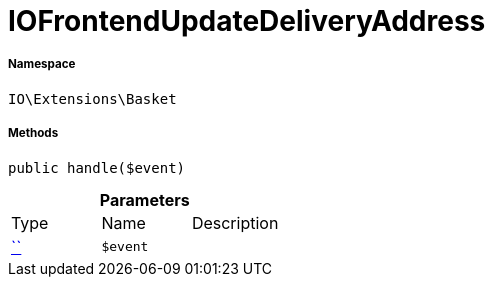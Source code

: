 :table-caption!:
:example-caption!:
:source-highlighter: prettify
:sectids!:
[[io__iofrontendupdatedeliveryaddress]]
= IOFrontendUpdateDeliveryAddress





===== Namespace

`IO\Extensions\Basket`






===== Methods

[source%nowrap, php, subs=+macros]
[#handle]
----

public handle($event)

----







.*Parameters*
|===
|Type |Name |Description
|         xref:5.0.0@plugin-::.adoc#[``]
a|`$event`
|
|===


